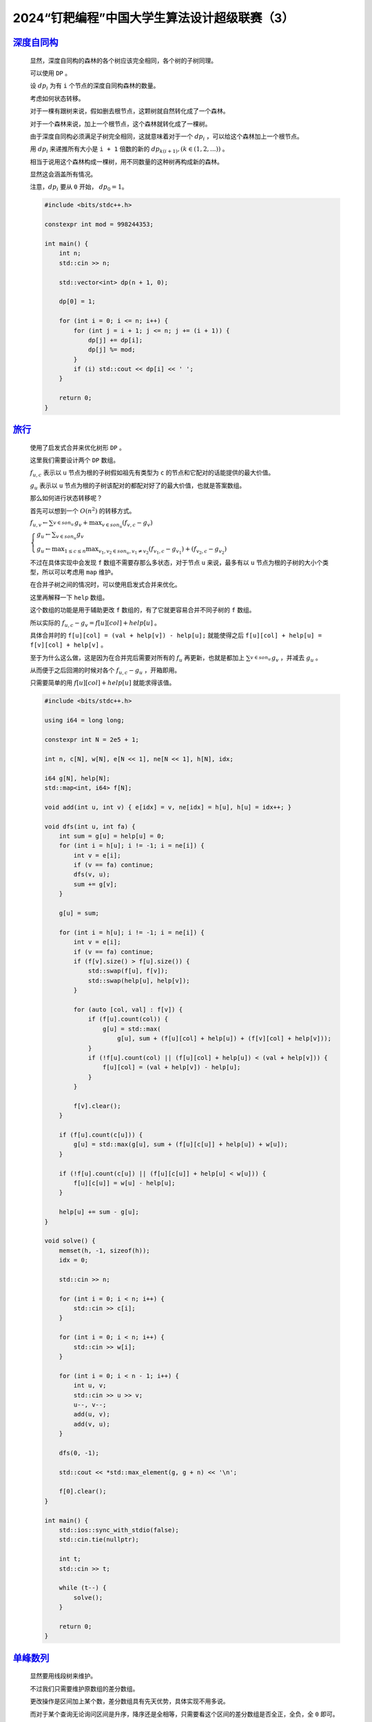2024“钉耙编程”中国大学生算法设计超级联赛（3）
=============================================

`深度自同构 <https://acm.hdu.edu.cn/showproblem.php?pid=7457>`_
******************************************************************

    显然，深度自同构的森林的各个树应该完全相同，各个树的子树同理。

    可以使用 ``DP`` 。

    设 :math:`dp_i` 为有 ``i`` 个节点的深度自同构森林的数量。

    考虑如何状态转移。

    对于一棵有跟树来说，假如删去根节点，这颗树就自然转化成了一个森林。

    对于一个森林来说，加上一个根节点，这个森林就转化成了一棵树。

    由于深度自同构必须满足子树完全相同，这就意味着对于一个 :math:`dp_i` ，可以给这个森林加上一个根节点。

    用 :math:`dp_i` 来递推所有大小是 ``i + 1`` 倍数的新的  :math:`dp_{k(i+1)},(k\in (1,2,...))` 。

    相当于说用这个森林构成一棵树，用不同数量的这种树再构成新的森林。

    显然这会涵盖所有情况。

    注意，:math:`dp_i` 要从 ``0`` 开始， :math:`dp_0=1`。

    .. code-block:: CPP

        #include <bits/stdc++.h>

        constexpr int mod = 998244353;

        int main() {
            int n;
            std::cin >> n;

            std::vector<int> dp(n + 1, 0);

            dp[0] = 1;

            for (int i = 0; i <= n; i++) {
                for (int j = i + 1; j <= n; j += (i + 1)) {
                    dp[j] += dp[i];
                    dp[j] %= mod;
                }
                if (i) std::cout << dp[i] << ' ';
            }

            return 0;
        }

`旅行 <https://acm.hdu.edu.cn/showproblem.php?pid=7458>`_
***********************************************************

    使用了启发式合并来优化树形 ``DP`` 。

    这里我们需要设计两个 ``DP`` 数组。

    :math:`f_{u,c}` 表示以 ``u`` 节点为根的子树假如祖先有类型为 ``c`` 的节点和它配对的话能提供的最大价值。

    :math:`g_u` 表示以 ``u`` 节点为根的子树该配对的都配对好了的最大价值，也就是答案数组。

    那么如何进行状态转移呢？

    首先可以想到一个 :math:`O(n^2)` 的转移方式。

    :math:`f_{u,v} \gets  \sum_{v \in son_u}^{} g_v + \max_{v\in son_u}(f_{v,c}-g_v)`

    :math:`\begin{cases} g_u \gets \sum_{v \in son_u} g_v  \\ g_u \gets \max_{1\le c\le n} \max_{v_1,v_2\in son_u,v_1\ne v_2} (f_{v_1,c} - g_{v_1}) + (f_{v_2,c} - g_{v_2})  \end{cases}`
        
    不过在具体实现中会发现 ``f`` 数组不需要存那么多状态，对于节点 ``u`` 来说，最多有以 ``u`` 节点为根的子树的大小个类型，所以可以考虑用 ``map`` 维护。

    在合并子树之间的情况时，可以使用启发式合并来优化。

    这里再解释一下 ``help`` 数组。

    这个数组的功能是用于辅助更改 ``f`` 数组的，有了它就更容易合并不同子树的 ``f`` 数组。

    所以实际的 :math:`f_{u,c} - g_v = f[u][col] + help[u]` 。

    具体合并时的 ``f[u][col] = (val + help[v]) - help[u];`` 就能使得之后 ``f[u][col] + help[u] = f[v][col] + help[v]`` 。

    至于为什么这么做，这是因为在合并完后需要对所有的 :math:`f_u` 再更新，也就是都加上 :math:`\sum_{v \in son_u}^{} g_v` ，并减去 :math:`g_u` 。

    从而便于之后回溯的时候对各个 :math:`f_{u,c} - g_u` ，开箱即用。

    只需要简单的用 :math:`f[u][col] + help[u]` 就能求得该值。

    .. code-block:: CPP

        #include <bits/stdc++.h>

        using i64 = long long;

        constexpr int N = 2e5 + 1;

        int n, c[N], w[N], e[N << 1], ne[N << 1], h[N], idx;

        i64 g[N], help[N];
        std::map<int, i64> f[N];

        void add(int u, int v) { e[idx] = v, ne[idx] = h[u], h[u] = idx++; }

        void dfs(int u, int fa) {
            int sum = g[u] = help[u] = 0;
            for (int i = h[u]; i != -1; i = ne[i]) {
                int v = e[i];
                if (v == fa) continue;
                dfs(v, u);
                sum += g[v];
            }

            g[u] = sum;

            for (int i = h[u]; i != -1; i = ne[i]) {
                int v = e[i];
                if (v == fa) continue;
                if (f[v].size() > f[u].size()) {
                    std::swap(f[u], f[v]);
                    std::swap(help[u], help[v]);
                }

                for (auto [col, val] : f[v]) {
                    if (f[u].count(col)) {
                        g[u] = std::max(
                            g[u], sum + (f[u][col] + help[u]) + (f[v][col] + help[v]));
                    }
                    if (!f[u].count(col) || (f[u][col] + help[u]) < (val + help[v])) {
                        f[u][col] = (val + help[v]) - help[u];
                    }
                }

                f[v].clear();
            }

            if (f[u].count(c[u])) {
                g[u] = std::max(g[u], sum + (f[u][c[u]] + help[u]) + w[u]);
            }

            if (!f[u].count(c[u]) || (f[u][c[u]] + help[u] < w[u])) {
                f[u][c[u]] = w[u] - help[u];
            }

            help[u] += sum - g[u];
        }

        void solve() {
            memset(h, -1, sizeof(h));
            idx = 0;

            std::cin >> n;

            for (int i = 0; i < n; i++) {
                std::cin >> c[i];
            }

            for (int i = 0; i < n; i++) {
                std::cin >> w[i];
            }

            for (int i = 0; i < n - 1; i++) {
                int u, v;
                std::cin >> u >> v;
                u--, v--;
                add(u, v);
                add(v, u);
            }

            dfs(0, -1);

            std::cout << *std::max_element(g, g + n) << '\n';

            f[0].clear();
        }

        int main() {
            std::ios::sync_with_stdio(false);
            std::cin.tie(nullptr);

            int t;
            std::cin >> t;

            while (t--) {
                solve();
            }

            return 0;
        }

`单峰数列 <https://acm.hdu.edu.cn/showproblem.php?pid=7463>`_
***************************************************************

    显然要用线段树来维护。

    不过我们只需要维护原数组的差分数组。

    更改操作是区间加上某个数，差分数组具有先天优势，具体实现不用多说。

    而对于某个查询无论询问区间是升序，降序还是全相等，只需要看这个区间的差分数组是否全正，全负，全 ``0`` 即可。

    接下来看如何判断单峰数列。

    对于一个单峰数列，其差分数组左侧应全为正数右侧应全为负数。

    在线段树上合并两个区间时其实也很好判断，满足条件的仅仅有三种情况：

    - 左正右负
    - 左峰右负
    - 左正右峰
  
    具体实现这里不再细讲，注意，用结构体来维护节点信息更方便并且易于理解。

    .. code-block:: CPP

        #include <bits/stdc++.h>

        constexpr int N = 2e5 + 10;

        int n, a[N];

        namespace seg {
        struct Node {
            bool positive, negative, zero, mountain;
        } t[N << 2];

        Node merge(Node l, Node r) {
            return Node{l.positive && r.positive, l.negative && r.negative,
                        l.zero && r.zero,
                        (l.positive && r.negative) || (l.mountain && r.negative) ||
                            (l.positive && r.mountain && r.mountain)};
        };

        void push_up(int u) { t[u] = merge(t[u << 1], t[u << 1 | 1]); }

        void build(int u, int L, int R) {
            if (L == R) {
                t[u] = Node{a[L] > 0, a[L] < 0, a[L] == 0, false};
                return;
            }
            int mid = (L + R) >> 1;
            build(u << 1, L, mid);
            build(u << 1 | 1, mid + 1, R);
            push_up(u);
        }

        void modify(int u, int L, int R, int pos, int val) {
            if (L == R) {
                t[u] = Node{val > 0, val < 0, val == 0, false};
                return;
            }
            int mid = (L + R) >> 1;

            if (pos <= mid) {
                modify(u << 1, L, mid, pos, val);
            } else {
                modify(u << 1 | 1, mid + 1, R, pos, val);
            }
            push_up(u);
        }

        Node query(int u, int L, int R, int l, int r) {
            if (L >= l && R <= r) {
                return t[u];
            }
            int mid = (L + R) >> 1;

            if (mid >= l && mid < r) {
                return merge(query(u << 1, L, mid, l, r),
                            query(u << 1 | 1, mid + 1, R, l, r));
            } else if (mid >= l) {
                return query(u << 1, L, mid, l, r);
            } else {
                return query(u << 1 | 1, mid + 1, R, l, r);
            }
        }

        bool query(int q, int l, int r) {
            if (l == r) {
                return q != 5;
            }

            Node result = query(1, 1, n, l + 1, r);

            if (q == 2) {
                return result.zero;
            } else if (q == 3) {
                return result.positive;
            } else if (q == 4) {
                return result.negative;
            } else {
                return result.mountain;
            }
        }
        }  // namespace seg

        int main() {
            std::cin >> n;

            for (int i = 1; i <= n; i++) {
                std::cin >> a[i];
            }

            for (int i = n; i >= 2; i--) {
                a[i] -= a[i - 1];
            }
            seg::build(1, 1, n);

            int q;
            std::cin >> q;

            while (q--) {
                int op, l, r;
                std::cin >> op >> l >> r;

                if (op == 1) {
                    int x;
                    std::cin >> x;
                    a[l] += x, a[r + 1] -= x;
                    seg::modify(1, 1, n, l, a[l]);
                    if (r + 1 <= n) seg::modify(1, 1, n, r + 1, a[r + 1]);
                } else {
                    std::cout << seg::query(op, l, r) << '\n';
                }
            }

            return 0;
        }

`抓拍 <https://acm.hdu.edu.cn/showproblem.php?pid=7467>`_
************************************************************

    满足凹函数性质，可以直接三分找答案。

    PS：

        代码还没测试， ``OJ`` 上这道题 ``403`` 不让交了。 


    .. code-block:: CPP

        #include <bits/stdc++.h>

        using i64 = long long;

        int main() {
            std::ios::sync_with_stdio(false);
            std::cin.tie(nullptr);

            int n;
            std::cin >> n;

            std::vector<std::array<int, 4>> a(n);

            for (auto &[x, y, dx, dy] : a) {
                std::cin >> x >> y;

                char c;
                std::cin >> c;
                dx = dy = 0;
                if (c == 'E') {
                    dx++;
                } else if (c == 'W') {
                    dx--;
                } else if (c == 'N') {
                    dy++;
                } else {
                    dy--;
                }
            }

            i64 l = 0, r = 2e9;

            auto check = [&](int u) -> i64 {
                i64 minx = 1e9, miny = 1e9, maxx = -1e9, maxy = -1e9;
                for (auto [x, y, dx, dy] : a) {
                    i64 nx = x + u * dx, ny = y + u * dy;
                    minx = std::min(minx, nx);
                    miny = std::min(miny, ny);
                    maxx = std::max(maxx, nx);
                    maxy = std::max(maxy, ny);
                }

                return std::abs(maxx - minx) + std::abs(maxy - miny);
            };

            while (l < r) {
                int lmid = l + (r - l) / 3, rmid = r - (r - l) / 3;
                if (check(lmid) <= check(rmid))
                    r = rmid - 1;
                else {
                    l = lmid + 1;
                }
            }

            std::cout << 2LL * check(l) << '\n';

            return 0;
        }

`死亡之组 <https://acm.hdu.edu.cn/showproblem.php?pid=7468>`_
*****************************************************************

    先把除 ``1`` 号队伍外按照实力排序。

    根据 ``1`` 号队伍实力大小讨论，小于 ``L`` 就选两个最小的再选一个最大的。

    否则就全选最小的。

    .. code-block:: CPP

        #include <bits/stdc++.h>

        void solve() {
            int n, L, D;
            std::cin >> n >> L >> D;

            std::vector<int> a(n);

            for (auto &it : a) {
                std::cin >> it;
            }

            std::sort(a.begin() + 1, a.end());

            std::vector<int> v{a[0]};
            v.push_back(a[1]);
            v.push_back(a[2]);
            if (a[0] < L) {
                v.push_back(a[n - 1]);
            } else {
                v.push_back(a[3]);
            }

            std::sort(v.begin(), v.end());

            if (v[2] < L && v[3] - v[0] > D) {
                std::cout << "Yes\n";
            } else {
                std::cout << "No\n";
            }
        }

        int main() {
            std::ios::sync_with_stdio(false);
            std::cin.tie(nullptr);

            int t;
            std::cin >> t;

            while (t--) {
                solve();
            }

            return 0;
        }